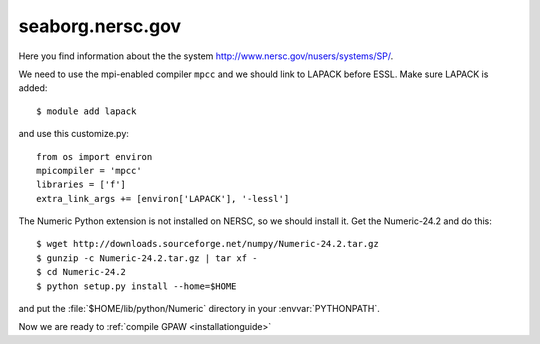 .. _seaborg:

=================
seaborg.nersc.gov
=================

Here you find information about the the system
`<http://www.nersc.gov/nusers/systems/SP/>`_.

We need to use the mpi-enabled compiler ``mpcc`` and we should link to
LAPACK before ESSL.  Make sure LAPACK is added::

  $ module add lapack

and use this customize.py::

  from os import environ
  mpicompiler = 'mpcc'
  libraries = ['f']
  extra_link_args += [environ['LAPACK'], '-lessl']

The Numeric Python extension is not installed on NERSC, so we should
install it.  Get the Numeric-24.2 and do this::

  $ wget http://downloads.sourceforge.net/numpy/Numeric-24.2.tar.gz
  $ gunzip -c Numeric-24.2.tar.gz | tar xf -
  $ cd Numeric-24.2
  $ python setup.py install --home=$HOME

and put the :file:`$HOME/lib/python/Numeric` directory in your
:envvar:`PYTHONPATH`.

Now we are ready to :ref:`compile GPAW <installationguide>`

